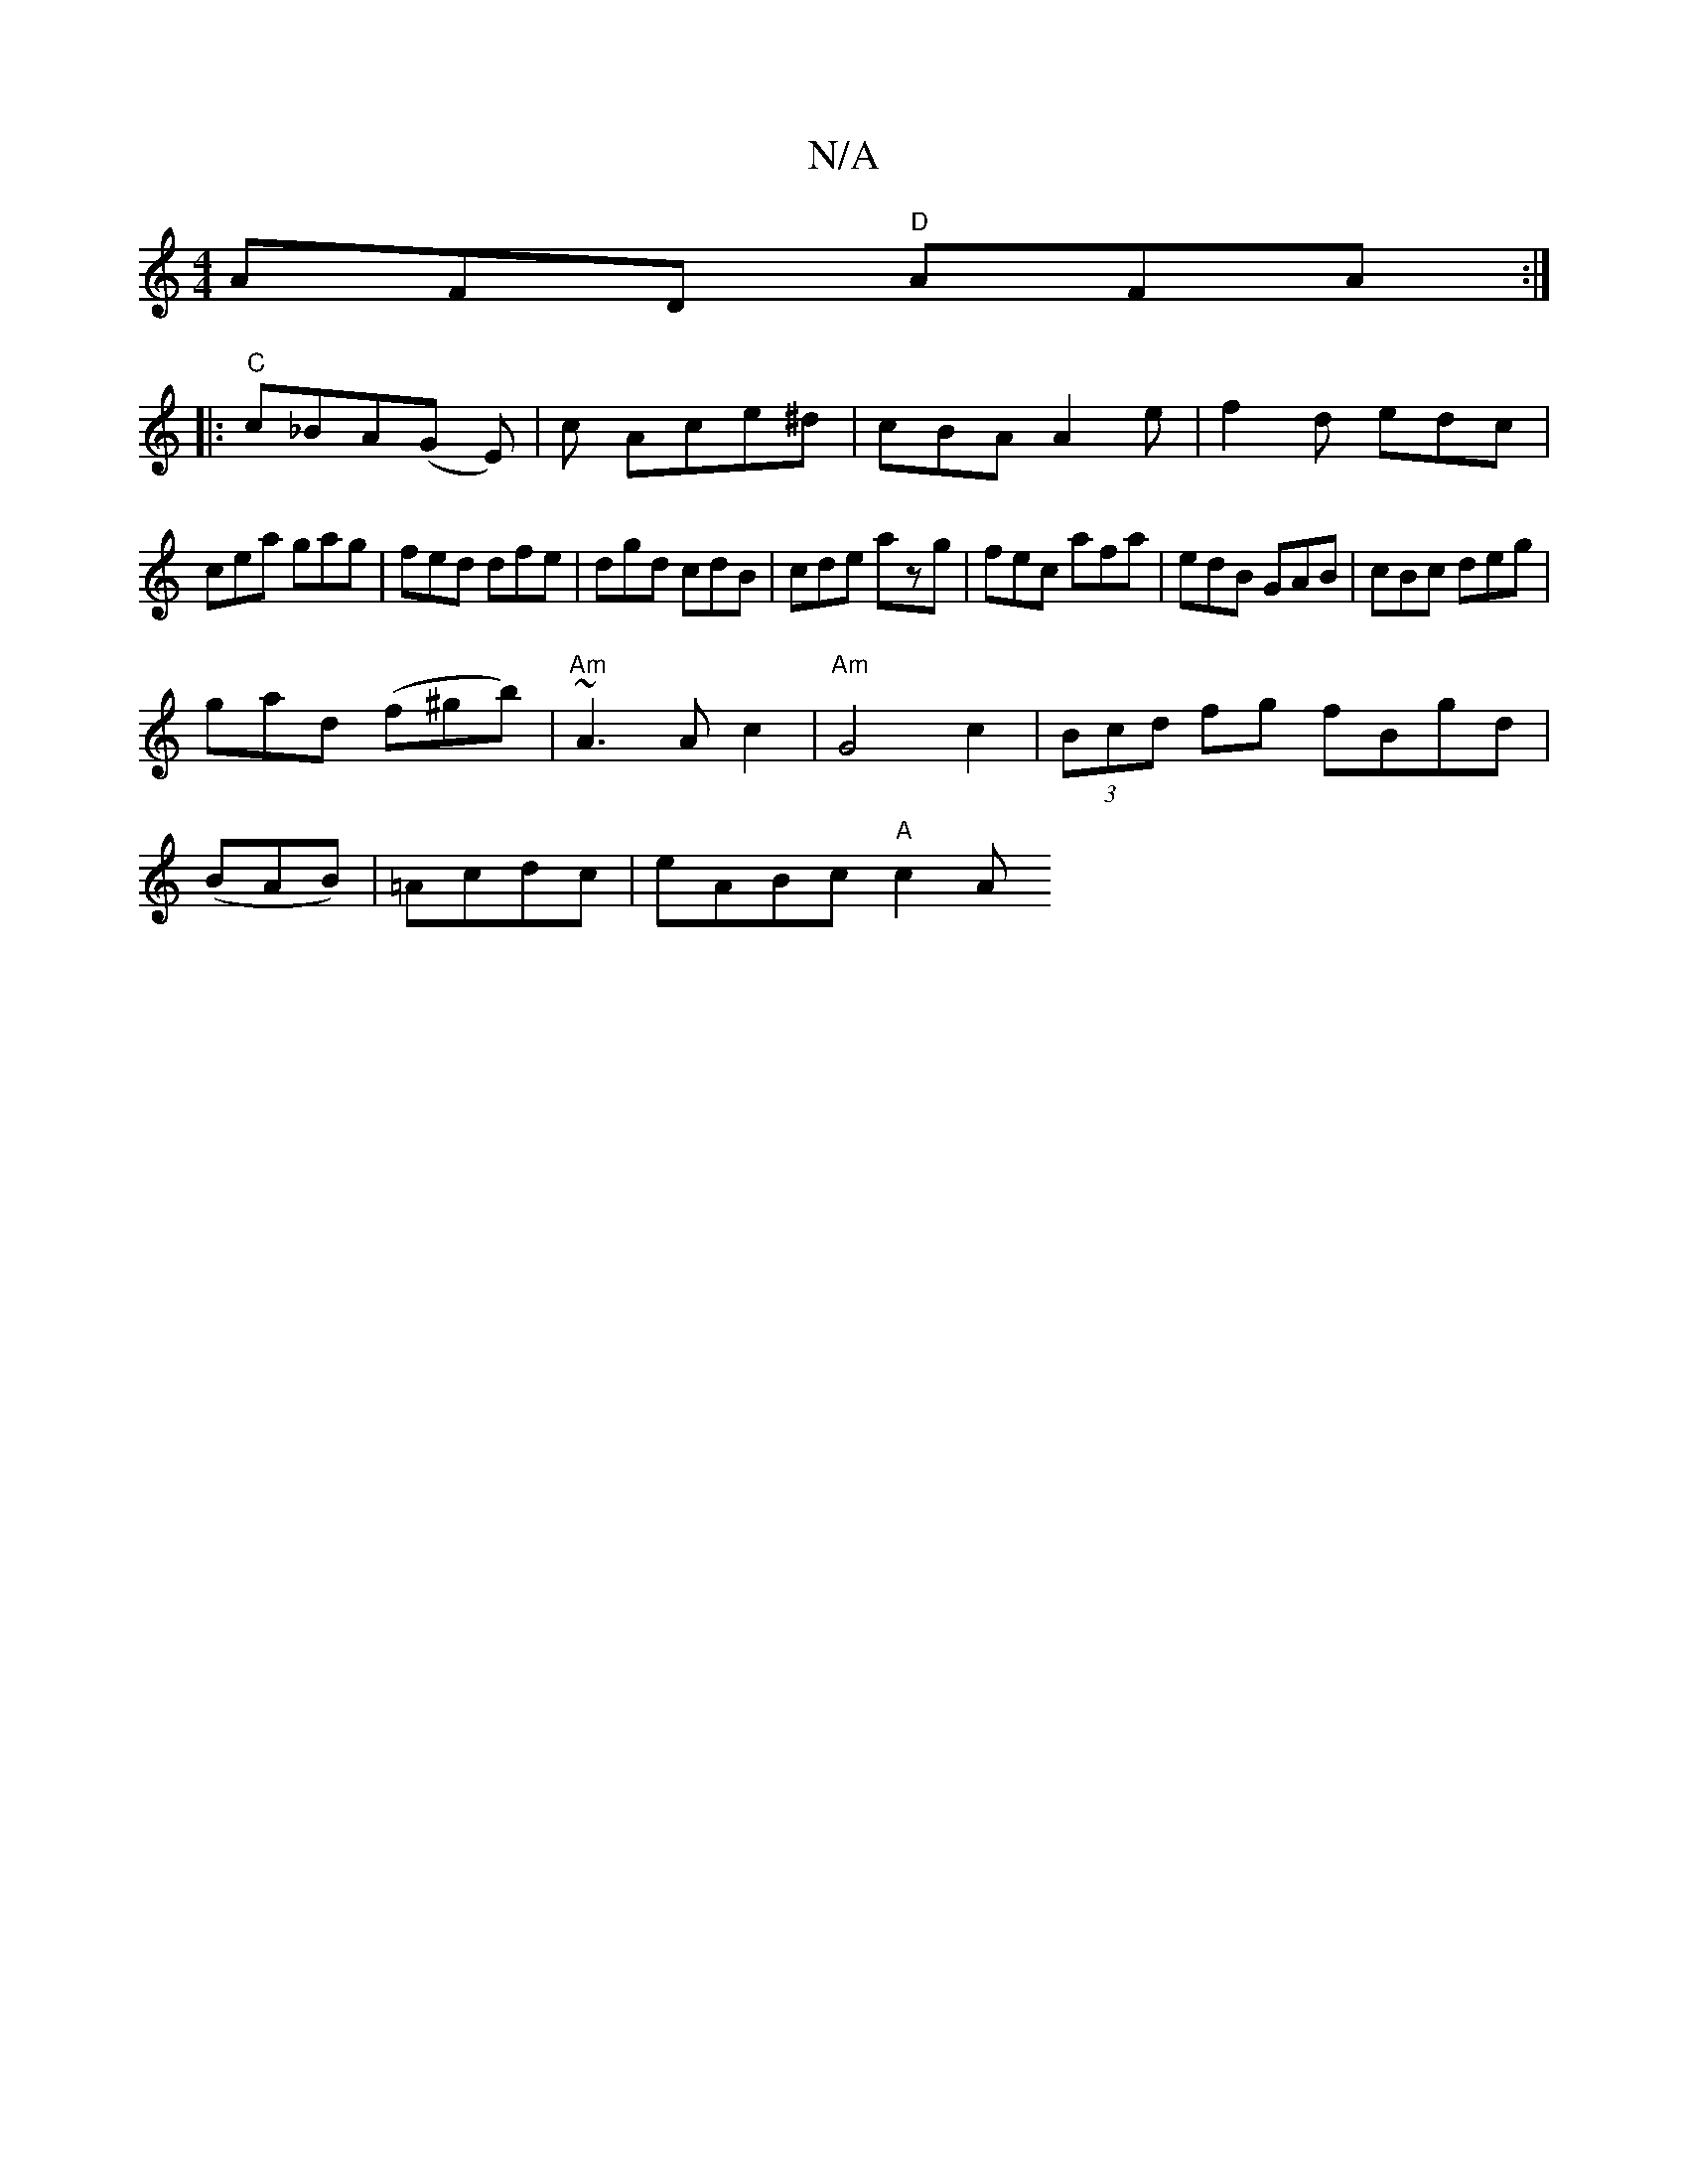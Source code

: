 X:1
T:N/A
M:4/4
R:N/A
K:Cmajor
 AFD "D"AFA:|
|: "C" c_BA(G E)| c Ace^d | cBA A2 e | f2d edc |
cea gag|fed dfe|dgd cdB|cde azg|fec afa|edB GAB|cBc deg|
gad (f^gb)|"Am" ~A3 A c2 | "Am" G4 c2 | (3Bcd fg fBgd|
(BAB)|=Acdc | eABc "A"c2A